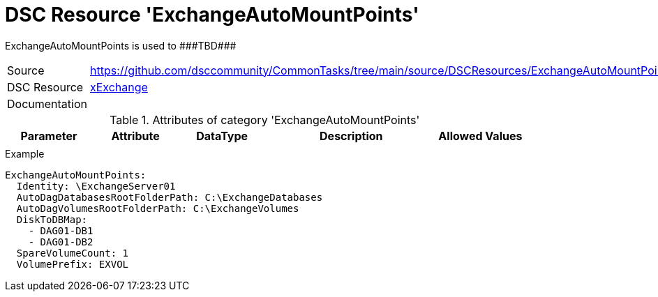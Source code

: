 // CommonTasks YAML Reference: ExchangeAutoMountPoints
// ===================================================

:YmlCategory: ExchangeAutoMountPoints

:abstract: {YmlCategory} is used to ###TBD###

[#dscyml_exchangeautomountpoints]
= DSC Resource '{YmlCategory}'

[[dscyml_exchangeautomountpoints_abstract, {abstract}]]
{abstract}


[cols="1,3a" options="autowidth" caption=]
|===
| Source         | https://github.com/dsccommunity/CommonTasks/tree/main/source/DSCResources/ExchangeAutoMountPoints
| DSC Resource   | https://github.com/dsccommunity/xExchange[xExchange]
| Documentation  |
|===


.Attributes of category '{YmlCategory}'
[cols="1,1,1,2a,1a" options="header"]
|===
| Parameter
| Attribute
| DataType
| Description
| Allowed Values

|
|
|
|
|

|===


.Example
[source, yaml]
----
ExchangeAutoMountPoints:
  Identity: \ExchangeServer01
  AutoDagDatabasesRootFolderPath: C:\ExchangeDatabases
  AutoDagVolumesRootFolderPath: C:\ExchangeVolumes
  DiskToDBMap:
    - DAG01-DB1
    - DAG01-DB2
  SpareVolumeCount: 1
  VolumePrefix: EXVOL
----
